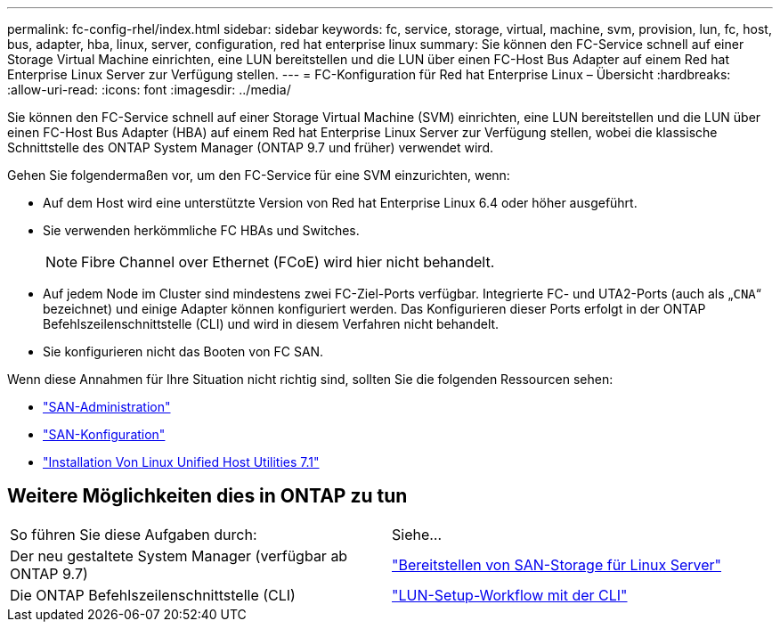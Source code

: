 ---
permalink: fc-config-rhel/index.html 
sidebar: sidebar 
keywords: fc, service, storage, virtual, machine, svm, provision, lun, fc, host, bus, adapter, hba, linux, server, configuration, red hat enterprise linux 
summary: Sie können den FC-Service schnell auf einer Storage Virtual Machine einrichten, eine LUN bereitstellen und die LUN über einen FC-Host Bus Adapter auf einem Red hat Enterprise Linux Server zur Verfügung stellen. 
---
= FC-Konfiguration für Red hat Enterprise Linux – Übersicht
:hardbreaks:
:allow-uri-read: 
:icons: font
:imagesdir: ../media/


[role="lead"]
Sie können den FC-Service schnell auf einer Storage Virtual Machine (SVM) einrichten, eine LUN bereitstellen und die LUN über einen FC-Host Bus Adapter (HBA) auf einem Red hat Enterprise Linux Server zur Verfügung stellen, wobei die klassische Schnittstelle des ONTAP System Manager (ONTAP 9.7 und früher) verwendet wird.

Gehen Sie folgendermaßen vor, um den FC-Service für eine SVM einzurichten, wenn:

* Auf dem Host wird eine unterstützte Version von Red hat Enterprise Linux 6.4 oder höher ausgeführt.
* Sie verwenden herkömmliche FC HBAs und Switches.
+

NOTE: Fibre Channel over Ethernet (FCoE) wird hier nicht behandelt.

* Auf jedem Node im Cluster sind mindestens zwei FC-Ziel-Ports verfügbar. Integrierte FC- und UTA2-Ports (auch als „`CNA`“ bezeichnet) und einige Adapter können konfiguriert werden. Das Konfigurieren dieser Ports erfolgt in der ONTAP Befehlszeilenschnittstelle (CLI) und wird in diesem Verfahren nicht behandelt.
* Sie konfigurieren nicht das Booten von FC SAN.


Wenn diese Annahmen für Ihre Situation nicht richtig sind, sollten Sie die folgenden Ressourcen sehen:

* https://docs.netapp.com/us-en/ontap/san-admin/index.html["SAN-Administration"^]
* https://docs.netapp.com/us-en/ontap/san-config/index.html["SAN-Konfiguration"^]
* https://docs.netapp.com/us-en/ontap-sanhost/hu_luhu_71.html["Installation Von Linux Unified Host Utilities 7.1"^]




== Weitere Möglichkeiten dies in ONTAP zu tun

|===


| So führen Sie diese Aufgaben durch: | Siehe... 


| Der neu gestaltete System Manager (verfügbar ab ONTAP 9.7) | link:https://docs.netapp.com/us-en/ontap/task_san_provision_linux.html["Bereitstellen von SAN-Storage für Linux Server"^] 


| Die ONTAP Befehlszeilenschnittstelle (CLI) | link:https://docs.netapp.com/us-en/ontap/san-admin/lun-setup-workflow-concept.html["LUN-Setup-Workflow mit der CLI"^] 
|===